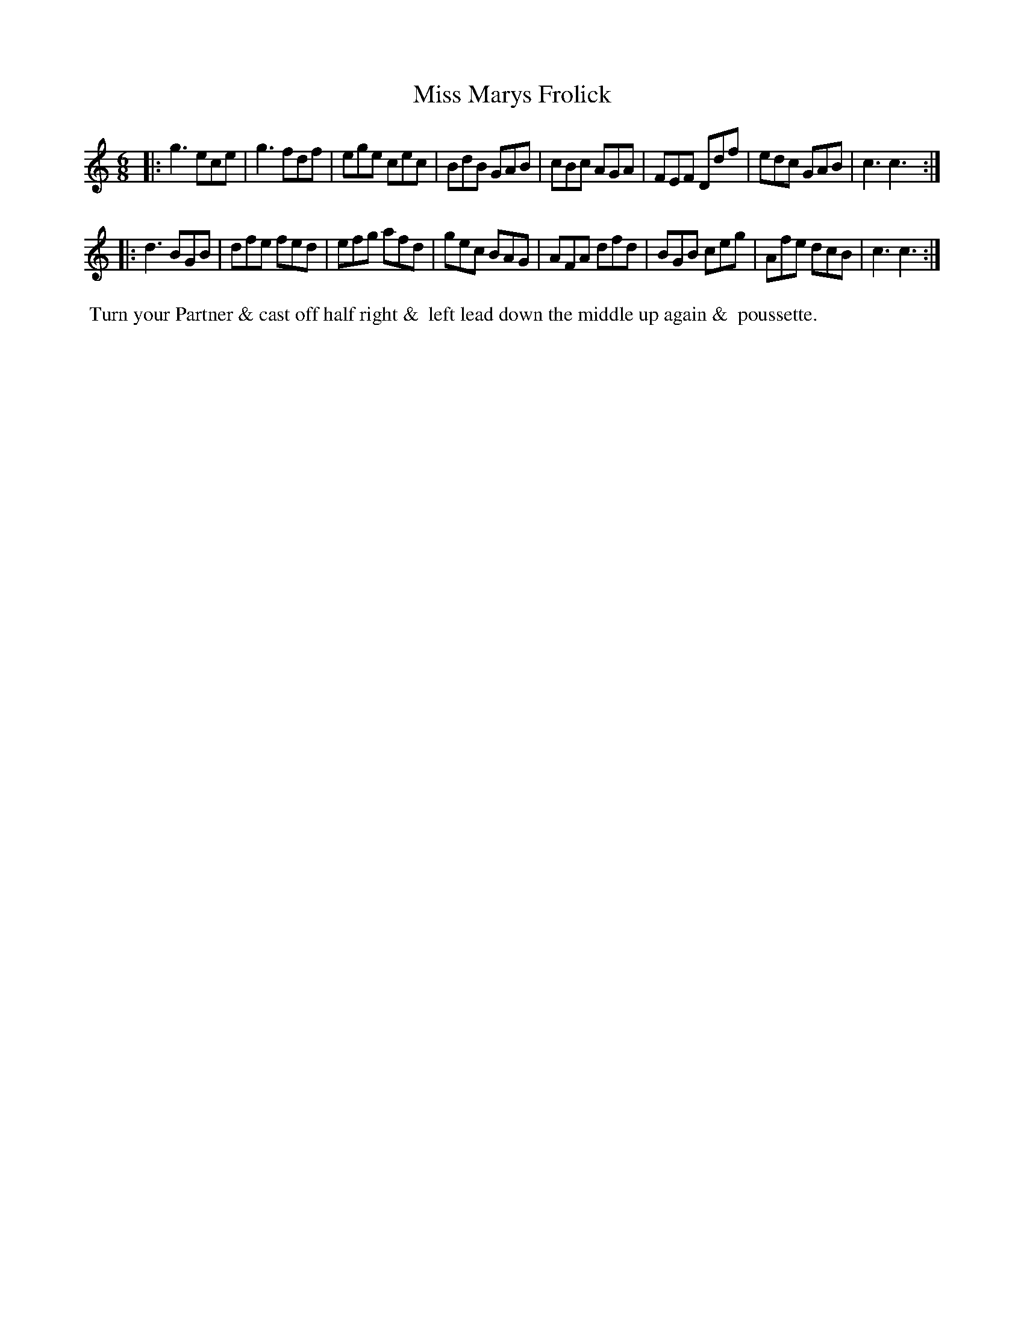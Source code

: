 X: 3
T: Miss Marys Frolick
%C: Mr. Gray
%R: jig
B: Mr. Gray "24 Country Dances for the Year 1803" p.2 #1
S: http://imslp.org/wiki/24_Country_Dances_for_the_Year_1803_(Various)  2013-12-2
Z: 2013 John Chambers <jc:trillian.mit.edu>
M: 6/8
L: 1/8
K: C
|:\
g3 ece | g3 fdf | ege cec | BdB GAB |\
cBc AGA | FEF Ddf | edc GAB | c3 c3 :|
|:\
d3 BGB | dfe fed | efg afd | gec BAG |\
AFA dfd | BGB ceg | Afe dcB | c3 c3 :|
% - - - - - - - - - - - - - - - - - - - - - - - - -
%%begintext align
%% Turn your Partner & cast off half right &
%% left lead down the middle up again &
%% poussette.
%%endtext
